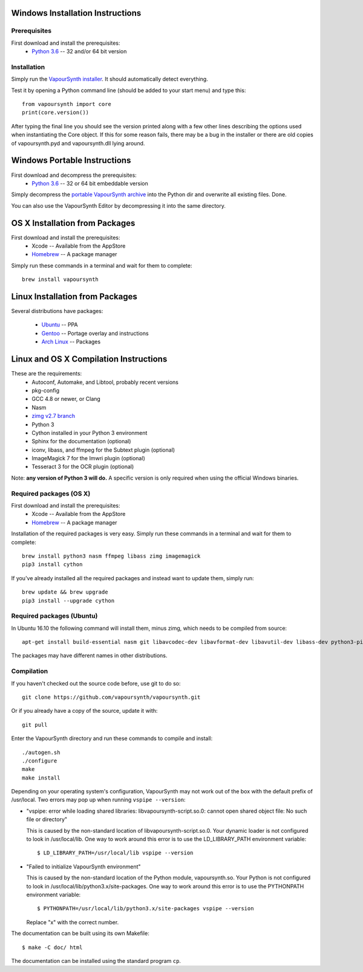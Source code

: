 Windows Installation Instructions
=================================

Prerequisites
#############

First download and install the prerequisites:
   * `Python 3.6 <http://www.python.org/>`_  -- 32 and/or 64 bit version

Installation
############

Simply run the `VapourSynth installer <https://github.com/vapoursynth/vapoursynth/releases>`_.
It should automatically detect everything.

Test it by opening a Python command line (should be added to your start menu)
and type this::

   from vapoursynth import core
   print(core.version())

After typing the final line you should see the version printed along with a
few other lines describing the options used when instantiating the Core object.
If this for some reason fails, there may be a bug in the installer or there are
old copies of vapoursynth.pyd and vapoursynth.dll lying around.

Windows Portable Instructions
=============================

First download and decompress the prerequisites:
   * `Python 3.6 <http://www.python.org/>`_  -- 32 or 64 bit embeddable version
   
Simply decompress the `portable VapourSynth archive <https://github.com/vapoursynth/vapoursynth/releases>`_
into the Python dir and overwrite all existing files. Done.

You can also use the VapourSynth Editor by decompressing it into the same directory.

OS X Installation from Packages 
===============================

First download and install the prerequisites:
   * Xcode -- Available from the AppStore
   * `Homebrew <http://brew.sh/>`_ -- A package manager
   
Simply run these commands in a terminal and wait for them to complete::

   brew install vapoursynth

Linux Installation from Packages 
================================

Several distributions have packages:

   * `Ubuntu <https://launchpad.net/~djcj/+archive/ubuntu/vapoursynth>`_  -- PPA
   * `Gentoo <https://github.com/4re/vapoursynth-portage>`_  -- Portage overlay and instructions
   * `Arch Linux <https://www.archlinux.org/packages/?q=vapoursynth>`_  -- Packages

Linux and OS X Compilation Instructions
=======================================

These are the requirements:
   * Autoconf, Automake, and Libtool, probably recent versions

   * pkg-config

   * GCC 4.8 or newer, or Clang

   * Nasm

   * `zimg v2.7 branch <https://github.com/sekrit-twc/zimg/releases>`_

   * Python 3

   * Cython installed in your Python 3 environment

   * Sphinx for the documentation (optional)

   * iconv, libass, and ffmpeg for the Subtext plugin (optional)

   * ImageMagick 7 for the Imwri plugin (optional)

   * Tesseract 3 for the OCR plugin (optional)

Note: **any version of Python 3 will do.** A specific version is only
required when using the official Windows binaries.

Required packages (OS X)
########################

First download and install the prerequisites:
   * Xcode -- Available from the AppStore
   * `Homebrew <http://brew.sh/>`_ -- A package manager

Installation of the required packages is very easy. Simply run these
commands in a terminal and wait for them to complete::

   brew install python3 nasm ffmpeg libass zimg imagemagick
   pip3 install cython
   
If you've already installed all the required packages and instead want
to update them, simply run::

   brew update && brew upgrade
   pip3 install --upgrade cython
   
Required packages (Ubuntu)
##########################

In Ubuntu 16.10 the following command will install them, minus zimg,
which needs to be compiled from source::

   apt-get install build-essential nasm git libavcodec-dev libavformat-dev libavutil-dev libass-dev python3-pip python3-dev cython3 autoconf libtool libtesseract-dev
   
The packages may have different names in other distributions.

Compilation
###########

If you haven't checked out the source code before, use git to do so::

   git clone https://github.com/vapoursynth/vapoursynth.git
   
Or if you already have a copy of the source, update it with::

   git pull

Enter the VapourSynth directory and run these commands to compile and install::
   
   ./autogen.sh
   ./configure
   make
   make install
   
Depending on your operating system's configuration, VapourSynth may not
work out of the box with the default prefix of /usr/local. Two errors
may pop up when running ``vspipe --version``:

* "vspipe: error while loading shared libraries: libvapoursynth-script.so.0:
  cannot open shared object file: No such file or directory"

  This is caused by the non-standard location of libvapoursynth-script.so.0.
  Your dynamic loader is not configured to look in /usr/local/lib. One
  way to work around this error is to use the LD_LIBRARY_PATH environment
  variable::

     $ LD_LIBRARY_PATH=/usr/local/lib vspipe --version

* "Failed to initialize VapourSynth environment"

  This is caused by the non-standard location of the Python module,
  vapoursynth.so. Your Python is not configured to look in
  /usr/local/lib/python3.x/site-packages. One way to work around this
  error is to use the PYTHONPATH environment variable::

     $ PYTHONPATH=/usr/local/lib/python3.x/site-packages vspipe --version

  Replace "x" with the correct number.


The documentation can be built using its own Makefile::

   $ make -C doc/ html

The documentation can be installed using the standard program ``cp``.
